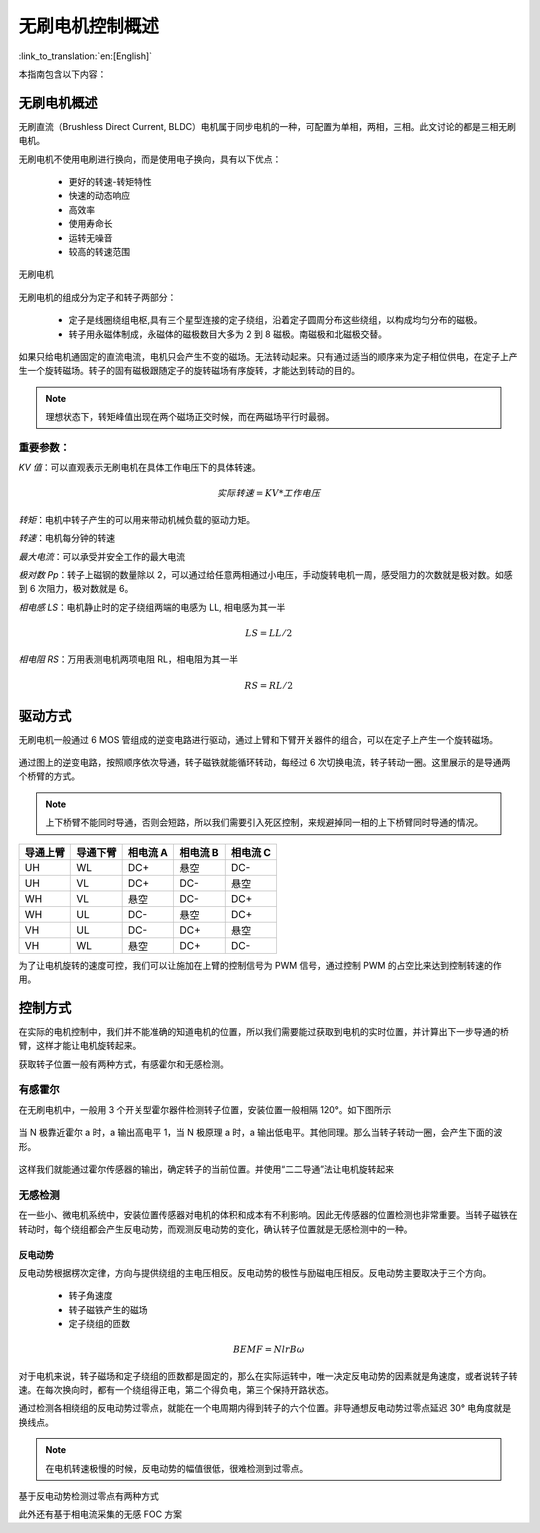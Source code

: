 无刷电机控制概述
=================

:link_to_translation:`en:[English]`

本指南包含以下内容：

.. list::

    - `无刷电机概述`_：无刷电机优势
    - `驱动方式`_： 无刷电机的驱动硬件方式，逆变电路
    - `控制方式`_：控制无刷电机的几种方式

无刷电机概述
--------------

无刷直流（Brushless Direct Current, BLDC）电机属于同步电机的一种，可配置为单相，两相，三相。此文讨论的都是三相无刷电机。

无刷电机不使用电刷进行换向，而是使用电子换向，具有以下优点：

    - 更好的转速-转矩特性
    - 快速的动态响应
    - 高效率
    - 使用寿命长
    - 运转无噪音
    - 较高的转速范围

.. figure:: ../../../_static/motor/bldc/bldc_motor.png
    :align: center
    :width: 50%
    :alt: BLDC 无刷电机

    无刷电机

无刷电机的组成分为定子和转子两部分：

    - 定子是线圈绕组电枢,具有三个星型连接的定子绕组，沿着定子圆周分布这些绕组，以构成均匀分布的磁极。

    - 转子用永磁体制成，永磁体的磁极数目大多为 2 到 8 磁极。南磁极和北磁极交替。

.. figure:: ../../../_static/motor/bldc/bldc_run.gif
    :align: center
    :width: 50%
    :alt: BLDC 无刷电机运转方式

如果只给电机通固定的直流电流，电机只会产生不变的磁场。无法转动起来。只有通过适当的顺序来为定子相位供电，在定子上产生一个旋转磁场。转子的固有磁极跟随定子的旋转磁场有序旋转，才能达到转动的目的。

.. note:: 理想状态下，转矩峰值出现在两个磁场正交时候，而在两磁场平行时最弱。

重要参数：
^^^^^^^^^^

`KV 值`：可以直观表示无刷电机在具体工作电压下的具体转速。

.. math::
    实际转速 = KV * 工作电压

`转矩`：电机中转子产生的可以用来带动机械负载的驱动力矩。

`转速`：电机每分钟的转速

`最大电流`：可以承受并安全工作的最大电流

`极对数 Pp`：转子上磁钢的数量除以 2，可以通过给任意两相通过小电压，手动旋转电机一周，感受阻力的次数就是极对数。如感到 6 次阻力，极对数就是 6。

`相电感 LS`：电机静止时的定子绕组两端的电感为 LL, 相电感为其一半

.. math::
    LS = LL / 2

`相电阻 RS`：万用表测电机两项电阻 RL，相电阻为其一半

.. math::
    RS = RL / 2

驱动方式
---------

无刷电机一般通过 6 MOS 管组成的逆变电路进行驱动，通过上臂和下臂开关器件的组合，可以在定子上产生一个旋转磁场。

.. figure:: ../../../_static/motor/bldc/bldc_nverter_circuit.png
    :align: center
    :width: 70%
    :alt: BLDC 逆变电路

通过图上的逆变电路，按照顺序依次导通，转子磁铁就能循环转动，每经过 6 次切换电流，转子转动一圈。这里展示的是导通两个桥臂的方式。

.. note:: 上下桥臂不能同时导通，否则会短路，所以我们需要引入死区控制，来规避掉同一相的上下桥臂同时导通的情况。

.. list-table::
    :widths: 15 15 15 15 15
    :header-rows: 1

    * - **导通上臂**
      - **导通下臂**
      - **相电流 A**
      - **相电流 B**
      - **相电流 C**
    * - UH
      - WL
      - DC+
      - 悬空
      - DC-
    * - UH
      - VL
      - DC+
      - DC-
      - 悬空
    * - WH
      - VL
      - 悬空
      - DC-
      - DC+
    * - WH
      - UL
      - DC-
      - 悬空
      - DC+
    * - VH
      - UL
      - DC-
      - DC+
      - 悬空
    * - VH
      - WL
      - 悬空
      - DC+
      - DC-
..

为了让电机旋转的速度可控，我们可以让施加在上臂的控制信号为 PWM 信号，通过控制 PWM 的占空比来达到控制转速的作用。

控制方式
---------

在实际的电机控制中，我们并不能准确的知道电机的位置，所以我们需要能过获取到电机的实时位置，并计算出下一步导通的桥臂，这样才能让电机旋转起来。

获取转子位置一般有两种方式，有感霍尔和无感检测。

有感霍尔
^^^^^^^^^

在无刷电机中，一般用 3 个开关型霍尔器件检测转子位置，安装位置一般相隔 120°。如下图所示

.. figure:: ../../../_static/motor/bldc/bldc_hall.png
    :align: center
    :width: 60%
    :alt: BLDC 霍尔传感器安装位置

当 N 极靠近霍尔 a 时，a 输出高电平 1，当 N 极原理 a 时，a 输出低电平。其他同理。那么当转子转动一圈，会产生下面的波形。

.. figure:: ../../../_static/motor/bldc/bldc_hall_status.png
    :align: center
    :width: 70%
    :alt: BLDC 霍尔传感器波形

这样我们就能通过霍尔传感器的输出，确定转子的当前位置。并使用“二二导通”法让电机旋转起来

无感检测
^^^^^^^^^

在一些小、微电机系统中，安装位置传感器对电机的体积和成本有不利影响。因此无传感器的位置检测也非常重要。当转子磁铁在转动时，每个绕组都会产生反电动势，而观测反电动势的变化，确认转子位置就是无感检测中的一种。

反电动势
""""""""""

反电动势根据楞次定律，方向与提供绕组的主电压相反。反电动势的极性与励磁电压相反。反电动势主要取决于三个方向。

    - 转子角速度
    - 转子磁铁产生的磁场
    - 定子绕组的匝数

.. math::
    BEMF = NlrB\omega

对于电机来说，转子磁场和定子绕组的匝数都是固定的，那么在实际运转中，唯一决定反电动势的因素就是角速度，或者说转子转速。在每次换向时，都有一个绕组得正电，第二个得负电，第三个保持开路状态。

通过检测各相绕组的反电动势过零点，就能在一个电周期内得到转子的六个位置。非导通想反电动势过零点延迟 30° 电角度就是换线点。

.. note:: 在电机转速极慢的时候，反电动势的幅值很低，很难检测到过零点。

基于反电动势检测过零点有两种方式

.. list::

    - :doc:`./bldc_snls_adc` ADC 采样检测过零点
    - :doc:`./bldc_snls_comparer` 比较器检测过零点

此外还有基于相电流采集的无感 FOC 方案

.. list::

    - 双电阻无感 FOC 方案（待更新）